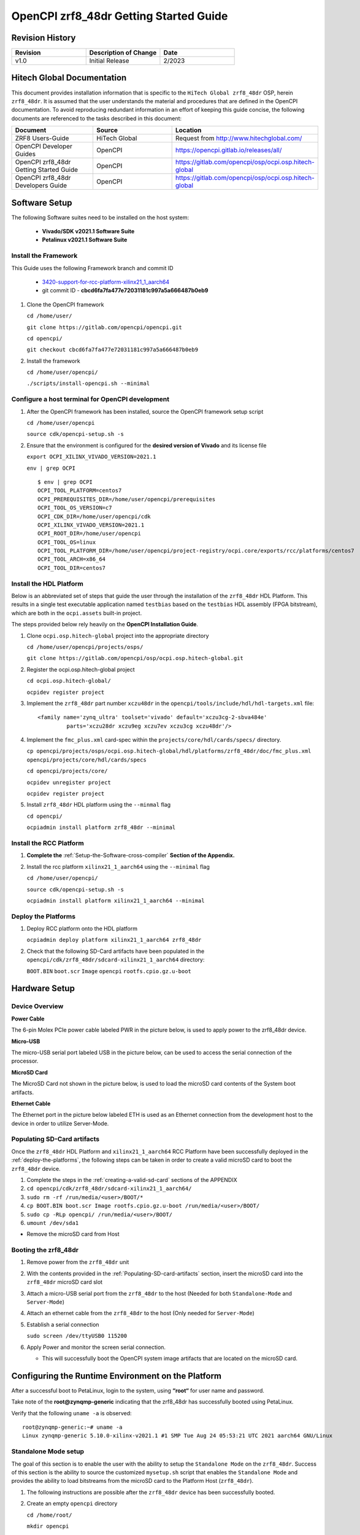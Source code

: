 .. OpenCPI zrf8_48dr Getting Started Guide

.. This file is protected by Copyright. Please refer to the COPYRIGHT file
   distributed with this source distribution.

   This file is part of OpenCPI <http://www.opencpi.org>

   OpenCPI is free software: you can redistribute it and/or modify it under the
   terms of the GNU Lesser General Public License as published by the Free
   Software Foundation, either version 3 of the License, or (at your option) any
   later version.

   OpenCPI is distributed in the hope that it will be useful, but WITHOUT ANY
   WARRANTY; without even the implied warranty of MERCHANTABILITY or FITNESS FOR
   A PARTICULAR PURPOSE. See the GNU Lesser General Public License for
   more details.

   You should have received a copy of the GNU Lesser General Public License
   along with this program. If not, see <http://www.gnu.org/licenses/>.

.. _OpenCPI_zrf8_48dr_Getting_Started_Guide:

OpenCPI zrf8_48dr Getting Started Guide
=======================================

.. _Revision-History:

Revision History
----------------

.. csv-table::
   :header: "Revision", "Description of Change", "Date"
   :widths: 20,20,20

   "v1.0", "Initial Release", "2/2023"

.. _Hitech-Global-Documentation:

Hitech Global Documentation
---------------------------

This document provides installation information that is specific to the ``HiTech Global zrf8_48dr`` OSP, herein ``zrf8_48dr``. It is assumed that the user understands the material and procedures that are defined in the OpenCPI documentation. To avoid reproducing redundant information in an effort of keeping this guide concise, the following documents are referenced to the tasks described in this document:

.. csv-table::
   :header: "Document", "Source", "Location"
   :widths: 20,20,20

   "ZRF8 Users-Guide", "HiTech Global", "Request from http://www.hitechglobal.com/"
   "OpenCPI Developer Guides", "OpenCPI", "https://opencpi.gitlab.io/releases/all/"
   "OpenCPI zrf8_48dr Getting Started Guide", "OpenCPI", "https://gitlab.com/opencpi/osp/ocpi.osp.hitech-global"
   "OpenCPI zrf8_48dr Developers Guide", "OpenCPI", "https://gitlab.com/opencpi/osp/ocpi.osp.hitech-global"

.. _Software-setup:

Software Setup
--------------

The following Software suites need to be installed on the host system:

   - **Vivado/SDK v2021.1 Software Suite**

   - **Petalinux v2021.1 Software Suite**

.. _Install the Framework:

Install the Framework
^^^^^^^^^^^^^^^^^^^^^

This Guide uses the following Framework branch and commit ID

   - `3420-support-for-rcc-platform-xilinx21_1_aarch64 <https://gitlab.com/opencpi/opencpi/-/tree/3420-support-for-rcc-platform-xilinx21_1_aarch64>`_

   - git commit ID - **cbcd6fa7fa477e72031181c997a5a666487b0eb9**

#. Clone the OpenCPI framework

   ``cd /home/user/``

   ``git clone https://gitlab.com/opencpi/opencpi.git``

   ``cd opencpi/``

   ``git checkout cbcd6fa7fa477e72031181c997a5a666487b0eb9``

#. Install the framework

   ``cd /home/user/opencpi/``

   ``./scripts/install-opencpi.sh --minimal``

.. _dev-Configure-a-host-terminal-for-OpenCPI-development:

Configure a host terminal for OpenCPI development
^^^^^^^^^^^^^^^^^^^^^^^^^^^^^^^^^^^^^^^^^^^^^^^^^

#. After the OpenCPI framework has been installed, source the OpenCPI framework setup script

   ``cd /home/user/opencpi``

   ``source cdk/opencpi-setup.sh -s``

#. Ensure that the environment is configured for the **desired version of Vivado** and its license file

   ``export OCPI_XILINX_VIVADO_VERSION=2021.1``

   ``env | grep OCPI``

   ::

      $ env | grep OCPI
      OCPI_TOOL_PLATFORM=centos7
      OCPI_PREREQUISITES_DIR=/home/user/opencpi/prerequisites
      OCPI_TOOL_OS_VERSION=c7
      OCPI_CDK_DIR=/home/user/opencpi/cdk
      OCPI_XILINX_VIVADO_VERSION=2021.1
      OCPI_ROOT_DIR=/home/user/opencpi
      OCPI_TOOL_OS=linux
      OCPI_TOOL_PLATFORM_DIR=/home/user/opencpi/project-registry/ocpi.core/exports/rcc/platforms/centos7
      OCPI_TOOL_ARCH=x86_64
      OCPI_TOOL_DIR=centos7

  ..

.. _install-the-hdl-platform:

Install the HDL Platform
^^^^^^^^^^^^^^^^^^^^^^^^

Below is an abbreviated set of steps that guide the user through the installation of the ``zrf8_48dr`` HDL Platform. This results in a single test executable application named ``testbias`` based on the ``testbias`` HDL assembly (FPGA bitstream), which are both in the ``ocpi.assets`` built-in project.

The steps provided below rely heavily on the **OpenCPI Installation Guide**.

#. Clone ``ocpi.osp.hitech-global`` project into the appropriate directory

   ``cd /home/user/opencpi/projects/osps/``

   ``git clone https://gitlab.com/opencpi/osp/ocpi.osp.hitech-global.git``

#. Register the ocpi.osp.hitech-global project

   ``cd ocpi.osp.hitech-global/``

   ``ocpidev register project``

#. Implement the ``zrf8_48dr`` part number ``xczu48dr`` in the ``opencpi/tools/include/hdl/hdl-targets.xml`` file::

     <family name='zynq_ultra' toolset='vivado' default='xczu3cg-2-sbva484e'
              parts='xczu28dr xczu9eg xczu7ev xczu3cg xczu48dr'/>

   ..

#. Implement the ``fmc_plus.xml`` card-spec within the ``projects/core/hdl/cards/specs/`` directory.

   ``cp opencpi/projects/osps/ocpi.osp.hitech-global/hdl/platforms/zrf8_48dr/doc/fmc_plus.xml opencpi/projects/core/hdl/cards/specs``

   ``cd opencpi/projects/core/``

   ``ocpidev unregister project``

   ``ocpidev register project``

#. Install ``zrf8_48dr`` HDL platform  using the ``--minmal`` flag

   ``cd opencpi/``

   ``ocpiadmin install platform zrf8_48dr --minimal``

.. _install-the-RCC-Platform:

Install the RCC Platform
^^^^^^^^^^^^^^^^^^^^^^^^

#. **Complete the** :ref:`Setup-the-Software-cross-compiler` **Section of the Appendix.**

#. Install the rcc platform ``xilinx21_1_aarch64`` using the ``--minimal`` flag

   ``cd /home/user/opencpi/``

   ``source cdk/opencpi-setup.sh -s``

   ``ocpiadmin install platform xilinx21_1_aarch64 --minimal``

.. _deploy-the-platforms:

Deploy the Platforms
^^^^^^^^^^^^^^^^^^^^

#. Deploy RCC platform onto the HDL platform

   ``ocpiadmin deploy platform xilinx21_1_aarch64 zrf8_48dr``

#. Check that the following SD-Card artifacts have been populated in the ``opencpi/cdk/zrf8_48dr/sdcard-xilinx21_1_aarch64`` directory:

   ``BOOT.BIN`` ``boot.scr`` ``Image`` ``opencpi`` ``rootfs.cpio.gz.u-boot``

.. _Hardware-setup:

Hardware Setup
--------------

.. _Device-Overview:

Device Overview
^^^^^^^^^^^^^^^

**Power Cable**

The 6-pin Molex PCIe power cable labeled PWR in the picture below, is used to apply power to the zrf8_48dr device.

**Micro-USB**

The micro-USB serial port labeled USB in the picture below, can be used to access the serial connection of the processor.

**MicroSD Card**

The MicroSD Card not shown in the picture below, is used to load the microSD card contents of the System boot artifacts.

**Ethernet Cable**

The Ethernet port in the picture below labeled ETH is used as an Ethernet connection from the development host to the device in order to utilize Server-Mode.

.. figure:: figures/zrf8_48dr_device_overview.jpg
   :alt: zrf8_48dr Device Overview
   :align: center

.. _Populating-SD-card-artifacts:

Populating SD-Card artifacts
^^^^^^^^^^^^^^^^^^^^^^^^^^^^

Once the ``zrf8_48dr`` HDL Platform and ``xilinx21_1_aarch64`` RCC Platform have been successfully deployed in the :ref:`deploy-the-platforms`, the following steps can be taken in order to create a valid microSD card to boot the ``zrf8_48dr`` device.

#. Complete the steps in the :ref:`creating-a-valid-sd-card` sections of the APPENDIX

#. ``cd opencpi/cdk/zrf8_48dr/sdcard-xilinx21_1_aarch64/``

#. ``sudo rm -rf /run/media/<user>/BOOT/*``

#. ``cp BOOT.BIN boot.scr Image rootfs.cpio.gz.u-boot /run/media/<user>/BOOT/``

#. ``sudo cp -RLp opencpi/ /run/media/<user>/BOOT/``

#. ``umount /dev/sda1``

- Remove the microSD card from Host

.. _Booting-the-zrf8_48dr:

Booting the zrf8_48dr
^^^^^^^^^^^^^^^^^^^^^

#. Remove power from the ``zrf8_48dr`` unit

#. With the contents provided in the :ref:`Populating-SD-card-artifacts` section, insert the microSD card into the ``zrf8_48dr`` microSD card slot

#. Attach a micro-USB serial port from the ``zrf8_48dr`` to the host (Needed for both ``Standalone-Mode`` and ``Server-Mode``)

#. Attach an ethernet cable from the ``zrf8_48dr`` to the host (Only needed for ``Server-Mode``)

#. Establish a serial connection

   ``sudo screen /dev/ttyUSB0 115200``

#. Apply Power and monitor the screen serial connection.

   - This will successfully boot the OpenCPI system image artifacts that are located on the microSD card.

.. _Configuring-the-Runtime-Environment-on-the-Platform:

Configuring the Runtime Environment on the Platform
---------------------------------------------------

After a successful boot to PetaLinux, login to the system, using **“root“** for user name and password.

Take note of the **root@zynqmp-generic** indicating that the zrf8_48dr has successfully booted using PetaLinux.

Verify that the following ``uname -a`` is observed::

   root@zynqmp-generic:~# uname -a
   Linux zynqmp-generic 5.10.0-xilinx-v2021.1 #1 SMP Tue Aug 24 05:53:21 UTC 2021 aarch64 GNU/Linux

.. _Standalone-Mode-setup:

Standalone Mode setup
^^^^^^^^^^^^^^^^^^^^^

The goal of this section is to enable the user with the ability to setup the ``Standalone Mode`` on the ``zrf8_48dr``. Success of this section is the ability to source the customized ``mysetup.sh`` script that enables the ``Standalone Mode`` and provides the ability to load bitstreams from the microSD card to the Platform Host (``zrf8_48dr``).

#. The following instructions are possible after the ``zrf8_48dr`` device has been successfully booted.

#. Create an empty ``opencpi`` directory

   ``cd /home/root/``

   ``mkdir opencpi``

#. Mount the ``/media/sd-mmcblk0p1/opencpi`` directory to the one just created in ``/home/root/opencpi/``

   ``mount /media/sd-mmcblk0p1/opencpi /home/root/opencpi``

#. On the ``zrf8_48dr`` device, browse to the OpenCPI installation directory

   ``cd /home/root/opencpi/``

#. Create the ``mysetup.sh`` for editing

   ``cp default_mysetup.sh ./mysetup.sh``

#. Source the ``mysetup.sh`` script to enable ``Standalone Mode``

   ``cd opencpi/``

   ``export OCPI_LOCAL_DIR=/home/root/opencpi``

   ``source /home/root/opencpi/mysetup.sh``

.. _Run-the-testbias-application-using-Standalone-Mode:

Run the testbias application using Standalone-Mode
^^^^^^^^^^^^^^^^^^^^^^^^^^^^^^^^^^^^^^^^^^^^^^^^^^

#. On the ``zrf8_48dr`` device, browse to the applications directory

   ``cd /home/root/opencpi/applications/``

#. Configure the OpenCPI artifacts search path:

   ``export OCPI_LIBRARY_PATH=../artifacts:../xilinx21_1_aarch64/artifacts``

#. Run the testbias application

   ``ocpirun -v -d -x -m bias=hdl -p bias=biasvalue=0 testbias.xml``

.. _Server-Mode-setup:

Server Mode setup
^^^^^^^^^^^^^^^^^

**Device Setup**

#. Establish a screen connection to the device

   ``sudo screen /dev/ttyUSB0 115200``

#. Setup the IP Address

   ``ifconfig eth0 down``

   ``ifconfig eth0 add <Valid ip-address> netmask 255.255.255.0``

   ``ifconfig eth up``

**Host Setup**

#. Source the OpenCPI environment

   ``cd opencpi/``

   ``source cdk/opencpi-setup.sh -s``

#. Export the Device IP Address and valid Port

   ``export OCPI_SERVER_ADDRESSES=<Valid ip-address>:<Valid port>``

#. Export a valid socket interface

   ``export OCPI_SOCKET_INTERFACE=<Valid Socket>``

#. Load the ``sandbox`` onto the server (device):

   ``ocpiremote load -s xilinx21_1_aarch64 -w zrf8_48dr``

   ::

      $ ocpiremote load -s xilinx21_1_aarch64 -w zrf8_48dr
      Preparing remote sandbox...
      Fri Jan 27 10:53:27 UTC 2023
      Creating server package...
      Sending server package...
      Server package sent successfully
      Getting status (no server expected to be running):
      Executing remote configuration command: status
      No ocpiserve appears to be running: no pid file

   ..

#. Start the Server-Mode:

   ``ocpiremote start -b``

   ::

      $ ocpiremote start -b
      Executing remote configuration command: start -B
      The driver module is not loaded. No action was taken.
      Reloading kernel driver: 
      No reserved DMA memory found on the linux boot command line.
      Driver loaded successfully.
      Loading opencpi bitstream
      PATH=/home/root/sandbox/xilinx21_1_aarch64/bin:/home/root/sandbox/xilinx21_1_aarch64/sdk/bin:/usr/bin:/bin
      LD_LIBRARY_PATH=xilinx21_1_aarch64/sdk/lib
      VALGRIND_LIB=
      nohup ocpiserve -v -p 12345 > 20230127-105808.log
      Server (ocpiserve) started with pid: 598.  Initial log is:
      Discovery options:  discoverable: 0, loopback: 0, onlyloopback: 0
      Container server at <ANY>:12345
        Available TCP server addresses are:
          On interface eth0: 10.100.1.20:12345
      Artifacts stored/cached in the directory "artifacts", which will be retained on exit.
      Containers offered to clients are:
         0: PL:0, model: hdl, os: , osVersion: , platform: zrf8_48dr
         1: rcc0, model: rcc, os: linux, osVersion: 21_1, platform: xilinx21_1_aarch64
      --- end of server startup log success above

   ..

.. _Run-the-testbias-application-using-Server-Mode:

Run the testbias application using Server-Mode
^^^^^^^^^^^^^^^^^^^^^^^^^^^^^^^^^^^^^^^^^^^^^^

#. On the host, browse to the applications directory

   ``cd /home/user/opencpi/projects/assets/applications/``

#. Configure the OpenCPI artifacts search path:

   ``export OCPI_LIBRARY_PATH=../imports/ocpi.core/artifacts/:../../assets/artifacts/``

#. Run the testbias application

   ``ocpirun -v -P bias=zrf8_48dr -p bias=biasValue=0 testbias.xml``

.. _APPENDIX:

APPENDIX
--------

.. _creating-a-valid-sd-card:

Creating a valid SD-Card
^^^^^^^^^^^^^^^^^^^^^^^^

A valid SD-Card with a ``BOOT`` partition needs to be made.

#. Be sure to save off any important information on the SD card

#. ``sudo umount /dev/sda1``

#. ``sudo fdisk /dev/sda``

#. List the current partition table

   Command (m for help): ``p``

#. Remove all current partitions

   Command (m for help): ``d``

#. Make the following selections to create two partitions

   #. New ``n``, Primary ``p``, Partition number ``1``, First sector [enter] (default),
      Last sector size [enter] (default)

#. Write table to disk and exit

   Command (m for help): ``w``

#. Uninstall and reinstall the SD Card / USB drive

#. ``sudo umount /dev/sda1``

#. ``sudo mkfs.vfat -F 32 -n BOOT /dev/sda1``

#. Uninstall and reinstall the microSD card

#. Check that the partition ``BOOT`` has been created

.. _Setup-the-Software-cross-compiler:

Setup the Software cross-compiler
^^^^^^^^^^^^^^^^^^^^^^^^^^^^^^^^^

**GOAL:**

- To establish the software cross-complier

- To setup the OpenCPI functionality of the ``ZynqReleases`` and ``git`` Xilinx directories

**IMPLEMENTATION:**

The following commands are outlined in the `OpenCPI Installation Guide <https://opencpi.gitlab.io/releases/latest/docs/OpenCPI_Installation_Guide.pdf>`_

#. Setup ``Xilinx/ZynqReleases/``

   ``sudo mkdir -p /opt/Xilinx/ZynqReleases/2021.1/``

#. Implement the provided ``2021.1-zrf8_48dr-release.tar.xz`` into the ``ZynqReleases`` directory

   ``cd opencpi/projects/osps/ocpi.osp.hitech-global/hdl/platforms/zrf8_48dr/doc/code-blocks/data-plane/boot-artifacts/``

   ``sudo cp 2021.1-zrf8_48dr-release.tar.xz /opt/Xilinx/ZynqReleases/2021.1/``

   ``sudo chown -R <user>:users /opt/Xilinx/ZynqReleases``

      - Example: ``sudo chown -R smith:users /opt/Xilinx/ZynqReleases``

      - Note: This may require adjusting the permissions for ``/opt/Xilinx/ZynqReleases`` or its subdirectories

#. Setup ``Xilinx/git/``

   #. ``sudo mkdir -p /opt/Xilinx/git``

   #. Download ``linux-xlnx``

      #. ``cd ~/Downloads/``

      #. ``git clone https://github.com/Xilinx/linux-xlnx.git``

      #. ``cd linux-xlnx/``

      #. ``git checkout -b xilinx-v2021.1``

      #. ``cd ../``

      #. ``sudo cp -rf linux-xlnx /opt/Xilinx/git``


   #. Download ``u-boot-xlnx``

      #. ``cd ~/Downloads/``

      #. ``git clone https://github.com/Xilinx/u-boot-xlnx.git``

      #. ``cd u-boot-xlnx/``

      #. ``git checkout -b xilinx-v2021.1``

      #. ``cd ../``

      #. ``sudo cp -rf u-boot-xlnx /opt/Xilinx/git``

   #. ``sudo chown -R <user>:users /opt/Xilinx/git``

      - Example: ``sudo chown -R smith:users /opt/Xilinx/git``

      - Note: This may require adjusting the permissions for ``/opt/Xilinx/git`` or its subdirectories
